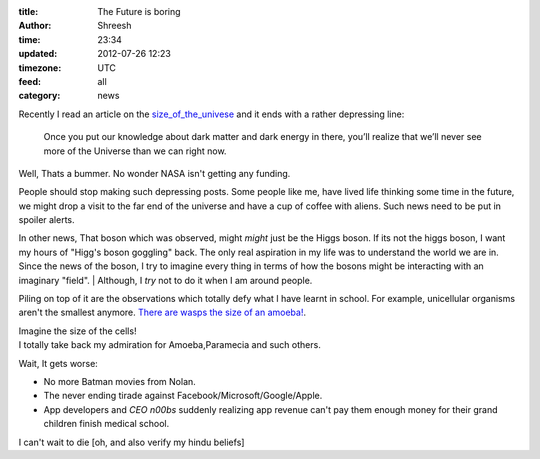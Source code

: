 :title:  The Future is boring
:author: Shreesh
:time:  23:34
:updated: 2012-07-26 12:23
:timezone: UTC
:feed: all
:category: news


Recently I read an article on the size_of_the_univese_ and it ends with a rather depressing line:

    Once you put our knowledge about dark matter and dark energy in there,
    you’ll realize that we’ll never see more of the Universe than we can right now.

Well, Thats a bummer. No wonder NASA isn't getting any funding.

People should  stop making such depressing posts. Some people like me, have lived
life thinking some time in the future, we might drop a visit to the far end of the universe and have a cup of coffee with aliens. Such news need to be put in spoiler alerts.


In other news, That boson which was observed, might *might* just be the Higgs boson.
If its not the higgs boson, I want my hours of "Higg's boson goggling" back.
The only real aspiration in my life was to understand the world
we are in. Since the news of the boson, I try to imagine every thing in
terms of how the bosons might be interacting with an imaginary "field".
|  Although, I *try* not to do it when I am around people.


Piling on top of it are the observations which totally defy what I have learnt
in school. For example, unicellular organisms aren't the smallest anymore.
`There are wasps the size of an amoeba! <http://blogs.discovermagazine.com/notrocketscience/2011/11/30/how-fairy-wasps-cope-with-being-smaller-than-amoebas>`_.

|   Imagine the size of the cells!
|   I totally take back my admiration for Amoeba,Paramecia and such others.


Wait, It gets worse:

* No more Batman movies from Nolan.
* The never ending tirade against Facebook/Microsoft/Google/Apple.
* App developers and *CEO n00bs*  suddenly realizing app revenue can't pay them enough money for  their grand children finish medical school.

I can't wait to die [oh, and also  verify my hindu beliefs]

.. _size_of_the_univese: http://scienceblogs.com/startswithabang/2012/07/18/how-big-is-the-entire-universe/ (here)
